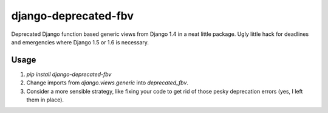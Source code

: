 django-deprecated-fbv
=====================

Deprecated Django function based generic views from Django 1.4 in a neat little package. Ugly little hack for deadlines and emergencies where Django 1.5 or 1.6 is necessary.

Usage
-----
1. `pip install django-deprecated-fbv`
2. Change imports from `django.views.generic` into `deprecated_fbv`.
3. Consider a more sensible strategy, like fixing your code to get rid of those pesky deprecation errors (yes, I left them in place).
